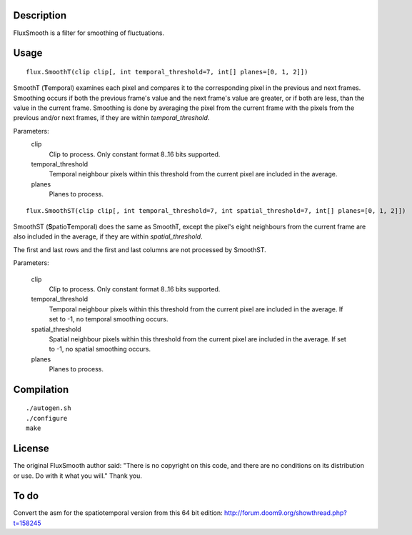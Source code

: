 Description
===========

FluxSmooth is a filter for smoothing of fluctuations.


Usage
=====
::

   flux.SmoothT(clip clip[, int temporal_threshold=7, int[] planes=[0, 1, 2]])

SmoothT (**T**\ emporal) examines each pixel and compares it to the corresponding pixel in the previous and next frames. Smoothing occurs if both the previous frame's value and the next frame's value are greater, or if both are less, than the value in the current frame. Smoothing is done by averaging the pixel from the current frame with the pixels from the previous and/or next frames, if they are within *temporal_threshold*.

Parameters:
   clip
      Clip to process. Only constant format 8..16 bits supported.

   temporal_threshold
      Temporal neighbour pixels within this threshold from the current pixel are included in the average.

   planes
      Planes to process.

::

   flux.SmoothST(clip clip[, int temporal_threshold=7, int spatial_threshold=7, int[] planes=[0, 1, 2]])


SmoothST (**S**\ patio\ **T**\ emporal) does the same as SmoothT, except the pixel's eight neighbours from the current frame are also included in the average, if they are within *spatial_threshold*.

The first and last rows and the first and last columns are not processed by SmoothST.

Parameters:

   clip
      Clip to process. Only constant format 8..16 bits supported.

   temporal_threshold
      Temporal neighbour pixels within this threshold from the current pixel are included in the average. If set to -1, no temporal smoothing occurs.

   spatial_threshold
      Spatial neighbour pixels within this threshold from the current pixel are included in the average. If set to -1, no spatial smoothing occurs.

   planes
      Planes to process.


Compilation
===========

::

   ./autogen.sh
   ./configure
   make


License
=======

The original FluxSmooth author said:
"There is no copyright on this code, and there are no conditions on its distribution or use. Do with it what you will."
Thank you.


To do
=====

Convert the asm for the spatiotemporal version from this 64 bit edition: http://forum.doom9.org/showthread.php?t=158245
